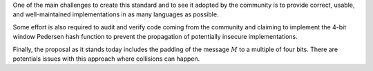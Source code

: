 One of the main challenges to create this standard and to see it adopted
by the community is to provide correct, usable, and well-maintained
implementations in as many languages as possible.

Some effort is also required to audit and verify code coming from the
community and claiming to implement the 4-bit window Pedersen hash
function to prevent the propagation of potentially insecure
implementations.

Finally, the proposal as it stands today includes the padding of the
message :math:`M` to a multiple of four bits. There are potentials
issues with this approach where collisions can happen.
